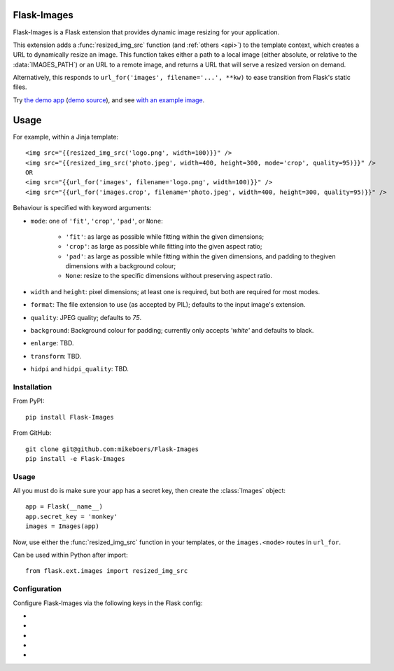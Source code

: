 Flask-Images
============

Flask-Images is a Flask extension that provides dynamic image resizing for your application.

This extension adds a :func:`resized_img_src` function (and :ref:`others <api>`) to the template context, which creates a URL to dynamically resize an image. This function takes either a path to a local image (either absolute, or relative to the :data:`IMAGES_PATH`) or an URL to a remote image, and returns a URL that will serve a resized version on demand.

Alternatively, this responds to ``url_for('images', filename='...', **kw)`` to ease transition from Flask's static files.

Try `the demo app`_ (`demo source`_), and see `with an example image`_.

.. _the demo app: https://flask-images.herokuapp.com
.. _demo source: https://github.com/mikeboers/Flask-Images/blob/master/demo
.. _with an example image: https://flask-images.herokuapp.com/demo?url=https%3A%2F%2Ffarm4.staticflickr.com%2F3540%2F5753968652_a28184e5fb.jpg


Usage
=====

For example, within a Jinja template:

::

    <img src="{{resized_img_src('logo.png', width=100)}}" />
    <img src="{{resized_img_src('photo.jpeg', width=400, height=300, mode='crop', quality=95)}}" />
    OR
    <img src="{{url_for('images', filename='logo.png', width=100)}}" />
    <img src="{{url_for('images.crop', filename='photo.jpeg', width=400, height=300, quality=95)}}" />


Behaviour is specified with keyword arguments:

- ``mode``: one of ``'fit'``, ``'crop'``, ``'pad'``, or ``None``:

    - ``'fit'``: as large as possible while fitting within the given dimensions;

    - ``'crop'``: as large as possible while fitting into the given aspect ratio;

    - ``'pad'``: as large as possible while fitting within the given dimensions,
      and padding to thegiven dimensions with a background colour;

    - ``None``: resize to the specific dimensions without preserving aspect ratio.

- ``width`` and ``height``: pixel dimensions; at least one is required, but
  both are required for most modes.

- ``format``: The file extension to use (as accepted by PIL); defaults to the
  input image's extension.

- ``quality``: JPEG quality; defaults to `75`.

- ``background``: Background colour for padding; currently only accepts
  `'white'` and defaults to black.

- ``enlarge``: TBD.

- ``transform``: TBD.

- ``hidpi`` and ``hidpi_quality``: TBD.


Installation
------------

From PyPI::

    pip install Flask-Images

From GitHub::

    git clone git@github.com:mikeboers/Flask-Images
    pip install -e Flask-Images


Usage
-----

All you must do is make sure your app has a secret key, then create the
:class:`Images` object::

    app = Flask(__name__)
    app.secret_key = 'monkey'
    images = Images(app)


Now, use either the :func:`resized_img_src` function in your templates, or the
``images.<mode>`` routes in ``url_for``.

Can be used within Python after import::

    from flask.ext.images import resized_img_src



Configuration
-------------

Configure Flask-Images via the following keys in the Flask config:

- .. data:: IMAGES_URL

    The url to mount Flask-Images to; defaults to ``'/imgsizer'``.

- .. data:: IMAGES_NME

    The name of the registered endpoint used in url_for.

- .. data:: IMAGES_PATH

    A list of paths to search for images (relative to ``app.root_path``); e.g. ``['static/uploads']``

- .. data:: IMAGES_CACHE

    Where to store resized images; defaults to ``'/tmp/flask-images'``.

- .. data:: IMAGES_MAX_AGE

    How long to tell the browser to cache missing results; defaults to ``3600``. Usually, we will set a max age of one year, and cache bust via the modification time of the source image.




..
    Contents:
    .. toctree::
       :maxdepth: 2
    Indices and tables
    ==================
    * :ref:`genindex`
    * :ref:`modindex`
    * :ref:`search`

